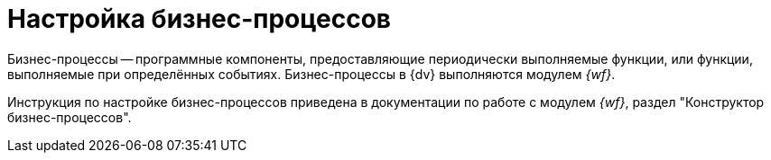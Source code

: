 = Настройка бизнес-процессов

Бизнес-процессы -- программные компоненты, предоставляющие периодически выполняемые функции, или функции, выполняемые при определённых событиях. Бизнес-процессы в {dv} выполняются модулем _{wf}_.

Инструкция по настройке бизнес-процессов приведена в документации по работе с модулем _{wf}_, раздел "Конструктор бизнес-процессов".
// "xref:workflow:user:bp-designer.adoc[]".
